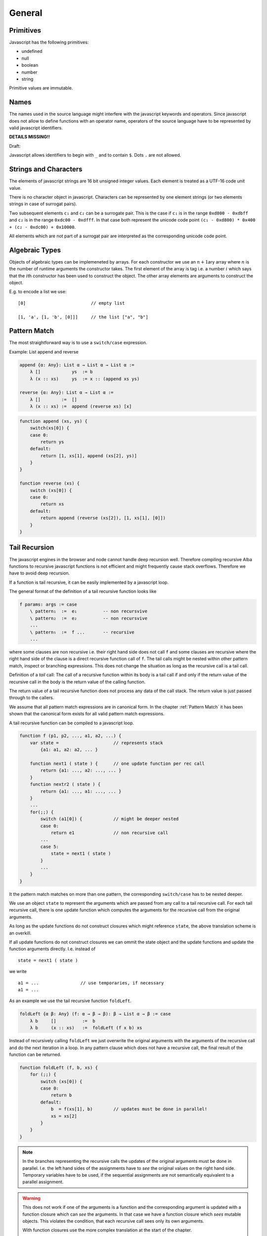 ************************************************************
General
************************************************************


Primitives
==================================================

Javascript has the following primitives:

- undefined
- null
- boolean
- number
- string

Primitive values are immutable.


Names
==================================================

The names used in the source language might interfere with the javascript
keywords and operators. Since javascript does not allow to define functions with
an operator name, operators of the source language have to be represented by
valid javascript identifiers.



**DETAILS MISSING!!**

Draft:

Javascript allows identifiers to begin with ``_`` and to contain ``$``. Dots
``.`` are not allowed.





Strings and Characters
==================================================

The elements of javascript strings are 16 bit unsigned integer values. Each
element is treated as a UTF-16 code unit value.


There is no character object in javascript. Characters can be represented by one
element strings (or two elements strings in case of surrogat pairs).


Two subsequent elements ``c₁`` and ``c₂`` can be a surrogate pair. This is the
case if ``c₁`` is in the range ``0xd800 - 0xdbff`` and ``c₂`` is in the range
``0xdc00 - 0xdfff``. In that case both represent the unicode code point ``(c₁ -
0xd800) * 0x400 + (c₂ - 0xdc00) + 0x10000``.

All elements which are not part of a surrogat pair are interpreted as the
corresponding unicode code point.






Algebraic Types
==================================================

Objects of algebraic types can be implemeneted by arrays. For each constructor
we use an :math:`n+1`\ ary array where :math:`n` is the number of runtime
arguments the constructor takes. The first element of the array is tag i.e. a
number :math:`i` which says that the :math:`i`\ th constructor has been used to
construct the object. The other array elements are arguments to construct the
object.

E.g. to encode a list we use::

    [0]                         // empty list

    [1, 'a', [1, 'b', [0]]]     // the list ["a", "b"]







Pattern Match
==================================================

The most straightforward way is to use a ``switch/case`` expression.

Example: List append and reverse

.. code-block:: alba

    append {α: Any}: List α → List α → List α :=
        λ []            ys  := b
        λ (x :: xs)     ys  := x :: (append xs ys)

    reverse {α: Any}: List α → List α :=
        λ []        :=  []
        λ (x :: xs) :=  append (reverse xs) [x]

.. code-block::

    function append (xs, ys) {
        switch(xs[0]) {
        case 0:
            return ys
        default:
            return [1, xs[1], append (xs[2], ys)]
        }
    }

    function reverse (xs) {
        switch (xs[0]) {
        case 0:
            return xs
        default:
            return append (reverse (xs[2]), [1, xs[1], [0]])
        }
    }







Tail Recursion
==================================================

The javascript engines in the browser and node cannot handle deep recursion
well. Therefore compiling recursive Alba functions to recursive javascript
functions is not efficient and might frequently cause stack overflows.
Therefore we have to avoid deep recursion.

If a function is tail recursive, it can be easily implemented by a javascript
loop.

The general format of the definition of a tail recursive function looks like

.. code-block:: alba

    f params: args := case
        \ pattern₁  :=  e₁          -- non recursvive
        \ pattern₂  :=  e₂          -- non recursvive
        ...
        \ pattern₅  :=  f ...       -- recursive
        ...

where some clauses are non recursive i.e. their right hand side does not call
``f`` and some clauses are recursive where the right hand side of the clause is
a direct recursive function call of ``f``. The tail calls might be nested within
other pattern match, inspect or branching expressions. This does not change the
situation as long as the recursive call is a tail call.

Definition of a *tail* call: The call of a recursive function within its body is
a tail call if and only if the return value of the recursive call in the body is
the return value of the calling function.

The return value of a tail recursive function does not process any data of the
call stack. The return value is just passed through to the callers.

We assume that all pattern match expressions are in canonical form. In the
chapter :ref:`Pattern Match` it has been shown that the canonical form exists
for all valid pattern match expressions.


A tail recursive function can be compiled to a javascript loop.


.. code-block::

    function f (p1, p2, ..., a1, a2, ...) {
        var state =                     // represents stack
            {a1: a1, a2: a2, ... }

        function next1 ( state ) {      // one update function per rec call
            return {a1: ..., a2: ..., ... }
        }
        function nextr2 ( state ) {
            return {a1: ..., a1: ..., ... }
        }
        ...
        for(;;) {
            switch (a1[0]) {            // might be deeper nested
            case 0:
                return e1               // non recursive call
            ...
            case 5:
                state = next1 ( state )
            }
            ...
        }
    }

It the pattern match matches on more than one pattern, the corresponding
``switch/case`` has to be nested deeper.

We use an object ``state`` to represent the arguments which are passed from any
call to a tail recursive call. For each tail recursive call, there is one update
function which computes the arguments for the recursive call from the original
arguments.

As long as the update functions do not construct closures which might reference
``state``, the above translation scheme is an overkill.

If all update functions do not construct closures we can ommit the state object
and the update functions and update the function arguments directly. I.e.
instead of
::

    state = next1 ( state )

we write
::

    a1 = ...                // use temporaries, if necessary
    a1 = ...



As an example we use the tail recursive function ``foldLeft``.

.. code-block:: alba

    foldLeft {α β: Any} (f: α → β → β): β → List α → β := case
        λ b     []          :=  b
        λ b     (x :: xs)   :=  foldLeft (f x b) xs


Instead of recursively calling ``foldLeft`` we just overwrite the original
arguments with the arguments of the recursive call and do the next iteration in
a loop.  In any pattern clause which does not have a recursive call, the
final result of the function can be returned.


.. code-block::

    function foldLeft (f, b, xs) {
        for (;;) {
            switch (xs[0]) {
            case 0:
                return b
            default:
                b  = f(xs[1], b)        // updates must be done in parallel!
                xs = xs[2]
            }
        }
    }

.. note::

    In the branches representing the recursive calls the updates of the original
    arguments must be done in parallel. I.e. the left hand sides of the
    assignments have to *see* the original values on the right hand side.
    Temporary variables have to be used, if the sequential assignments are not
    semantically equivalent to a parallel assignment.

.. warning::

    This does not work if one of the arguments is a function and the
    corresponding argument is updated with a function closure which can *see*
    the arguments. In that case we have a function closure which *sees* mutable
    objects. This violates the condition, that each recursive call sees only its
    own arguments.

    With function closures use the more complex translation at the start of the
    chapter.



Mutual Tail Recursion
==================================================

The translation to a loop works in the case of mutually recursive functions as
well as long as the mutually recursive calls are tail calls.

We generate one javascript function for each mutually recursive function and one
javascript function which does the iteration. The state object is a tagged
object. The tag indicates which of the mutually recursive functions is called.
The remaining proporties of the object are the arguments of the call.

As an example we use the following mutually recursive functions which compute
the evenness or oddness of a natural number.

.. code-block:: alba

    mutual
        even: ℕ → Bool := case
            \ zero      :=  true
            \ (succ n)  :=  odd n

        odd: ℕ → Bool := case
            \ zero      :=  false
            \ (succ n)  :=  even n

In order to keep it simple we use the usual algebraic type in javascript (note
that natural number are normally represented as bignums in order to be
efficient).

The compiler generates the following javascript functions::

    function even (n) { return even_odd ([0, n]) }
    function odd  (n) { return even_odd ([1, n]) }

    function even_odd (a) {
        for(;;){
            switch (a[0]) {             // 'even'
            case 0:
                switch (a[1][0]) {
                case 0:
                    return true
                default:
                    a = [ 1, a[1][1] ]
            default:                    // 'odd'
                switch (a[1][0]) {
                case 0:
                    return fase
                default:
                    a = [ 0, a[1][1] ]
            }
        }
    }



Eliminate Recursion
==================================================

Stack size is limited in javascript, heapsize is limited just by the available
memory in the javascript engine.

Recursion can be eliminated completely by shifting memory from the stack to the
heap. The cost of the elimination of recursion is a bounce object and a function
closure per recursive call.

It is possible to eliminate recursion by using *trampolines*. The key of
trampolines is the bounce object.

.. code-block:: alba

    class Bounce (A: Any) :=
        done: A -> Bounce
        more: (Unit -> Bounce) -> Bounce

A bounce object contains either a value or a function which computes the next
bounce object. We can iterate over a series of bounce objects.

.. code-block:: alba

    iter {A: Any}: Bounce A -> A := case
        \ (done x)  :=  y
        \ (more f)  :=  iter (f ())

Evidently ``iter`` is tail recursive and can be implemented by a javascript
loop.
::

    function iter (b) {
        for(;;) {
            switch (b[0]){
            case 0:
                return b[1]         // return content
            default:
                b[1]()              // compute next bounce
            }
        }
    }


A recursive function where the recursive calls are not tail calls has the form
(without loss of generality we consider a function with one argument only and
two recursive calls).

.. code-block:: alba

    f: A -> R := case
        \ p₁    := e₁     -- non recursive case
        ...
        \ p₅    := r₅ x y where
                    x := f a₁
                    y := f a₂
        ...

``r₅`` is some simple function using the return values of the recursive calls as
arguments. ``r₅ x y`` represents the right hand side of the clause with
recursive calls which are not tail calls.

We convert the function ``f`` into the two functions ``fCPS`` and ``f`` which
are equivalent to the original function. Instead of feeding ``fCPS`` only with
the argument of ``f`` we use the argument of ``f`` and a continuation ``k``
which uses the result of ``f`` and computes the remaining bounce object.

.. code-block:: alba

    fCPS (a: A) (k: R -> Bounce R): Bounce R :=
        more (next a k)
        where
            next: A -> (R -> Bounce R) -> Unit -> Bounce R
            := case
                \ p₁ k _ := k e₁
                ...
                \ p₅ k _ :=
                    fCPS
                        a₁
                        (\ x :=
                            fCPS
                                a₂
                                (\ y := r₅ x y))


The function ``fCPS`` constructs one bounce object and two function closures per
call. The function ``f`` just uses ``fCPS`` and ``iter`` to compute the final
result via iteration.


.. code-block:: alba

    f (a: A): R :=
        iter (fCPS a done)


The stack size does not grow during the iteration. The translation of the
function ``fCPS`` to a javascript function is straightforward.


.. note::
    DRAFT


.. code-block:: alba

    append {α: Any} (xs ys: List α): List α :=
        app xs identity where
            app: List α → (List α → List α) → List α := case
                λ [] k :=
                    k ys
                λ (x :: xs) k :=
                    app xs (λ r := k (x :: r))

    reverse {α: Any} (xs: List α): List α :=
        rev xs identity where
            rev: List α → (List α → List α) → List α := case
                λ []        k :=    k []
                λ (x :: xs) k :=    rev xs (λ r := k (append r [x]))



.. code-block::

    function identity (x) { return x }

    function append (xs, ys) {
        var k =
            (x) => {return x}
        function nextK (xs, k) {
            return (r) => {return k([1, xs[1], r])}
        }
        while(true){
            switch (xs[0]){
                case 0:
                    return k(ys)
                default:
                    k  = nextK(xs,k)
                    xs = xs[2]
            }
        }
    }

    function reverse (xs) {
        var k = identity
        function nextK (xs, k) {
            return (r) => {return k (append(r, cons (xs[1],nil)))}
        }
        while(true) {
            switch (xs[0]){
                case 0:
                    return k ([0])
                default:
                    k = nextK(xs,k)
                    xs = xs[2]
            }
        }
    }



An example with vectors:

.. code-block:: alba

    section {α β: Any} :=
        zip : ∀ {n}: Vector α n → Vector β n → Vector (α,β) n
        := case
            λ []          []          :=  []
            λ (x :: xs)   (y :: ys)   :=  (x,y) :: zip xs ys

        zipCPS
        : ∀ {n}:
            Vector α n
            → Vector β n
            → (Vector (α,β) n → Vector (α,β) n)
            → Vector (α,β) n
        := case
            λ [] [] k :=
                k []
            λ (x :: xs) (y :: ys) k :=
                zipCPS xs ys (λ r := k ((x,y) :: r))




Javascript Values
============================================================

The application has to be able to decode and encode javascript objects. I.e. in
the alba application there is an builtin type ``JSObject`` and there are builtin functions to encode and decode javascript objects.

Decoder api ::

    -- General
    Decoder: Any → Any
    decode {A}: JSValue → Decoder A → Result String A
    return {A}: A → Decoder A
    (>>=) {A B}: Decoder A → (A → Decoder B) → Decoder B

    -- Primitives
    string: Decoder String
    bool:   Decoder Bool
    int:    Decoder Int
    float:  Decoder Float
    list {A}:     Decoder (List A)
    field {A}:    String → Decoder A → Decoder A
    nullable {A}: Decoder A → Decoder (Maybe A)
